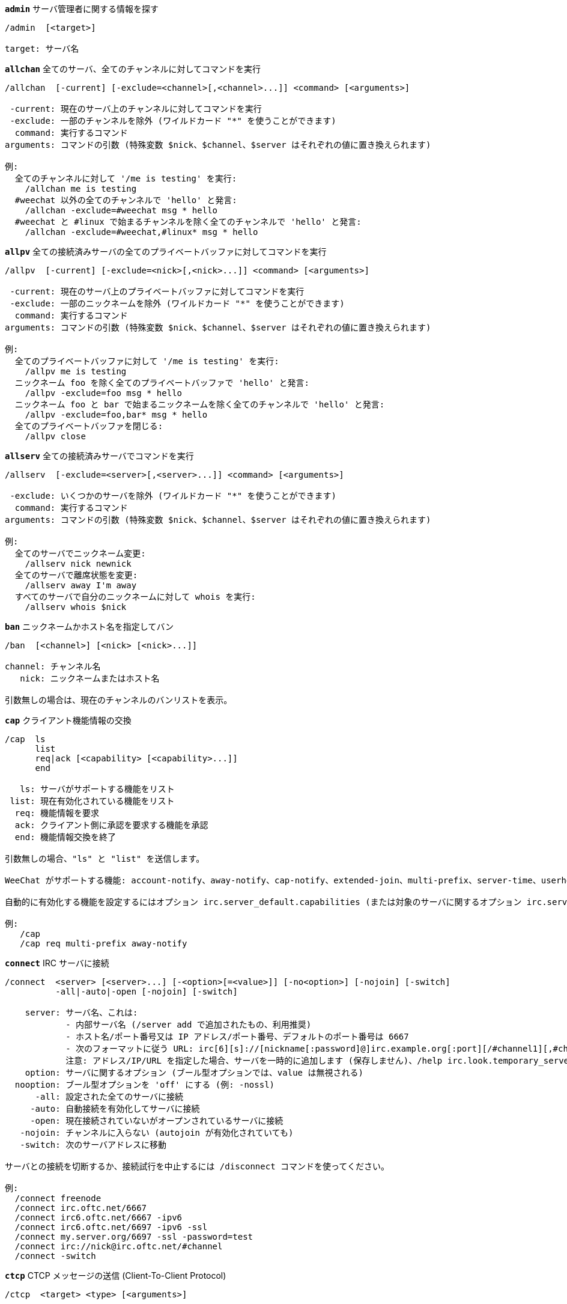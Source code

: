 //
// This file is auto-generated by script docgen.py.
// DO NOT EDIT BY HAND!
//
[[command_irc_admin]]
[command]*`admin`* サーバ管理者に関する情報を探す::

----
/admin  [<target>]

target: サーバ名
----

[[command_irc_allchan]]
[command]*`allchan`* 全てのサーバ、全てのチャンネルに対してコマンドを実行::

----
/allchan  [-current] [-exclude=<channel>[,<channel>...]] <command> [<arguments>]

 -current: 現在のサーバ上のチャンネルに対してコマンドを実行
 -exclude: 一部のチャンネルを除外 (ワイルドカード "*" を使うことができます)
  command: 実行するコマンド
arguments: コマンドの引数 (特殊変数 $nick、$channel、$server はそれぞれの値に置き換えられます)

例:
  全てのチャンネルに対して '/me is testing' を実行:
    /allchan me is testing
  #weechat 以外の全てのチャンネルで 'hello' と発言:
    /allchan -exclude=#weechat msg * hello
  #weechat と #linux で始まるチャンネルを除く全てのチャンネルで 'hello' と発言:
    /allchan -exclude=#weechat,#linux* msg * hello
----

[[command_irc_allpv]]
[command]*`allpv`* 全ての接続済みサーバの全てのプライベートバッファに対してコマンドを実行::

----
/allpv  [-current] [-exclude=<nick>[,<nick>...]] <command> [<arguments>]

 -current: 現在のサーバ上のプライベートバッファに対してコマンドを実行
 -exclude: 一部のニックネームを除外 (ワイルドカード "*" を使うことができます)
  command: 実行するコマンド
arguments: コマンドの引数 (特殊変数 $nick、$channel、$server はそれぞれの値に置き換えられます)

例:
  全てのプライベートバッファに対して '/me is testing' を実行:
    /allpv me is testing
  ニックネーム foo を除く全てのプライベートバッファで 'hello' と発言:
    /allpv -exclude=foo msg * hello
  ニックネーム foo と bar で始まるニックネームを除く全てのチャンネルで 'hello' と発言:
    /allpv -exclude=foo,bar* msg * hello
  全てのプライベートバッファを閉じる:
    /allpv close
----

[[command_irc_allserv]]
[command]*`allserv`* 全ての接続済みサーバでコマンドを実行::

----
/allserv  [-exclude=<server>[,<server>...]] <command> [<arguments>]

 -exclude: いくつかのサーバを除外 (ワイルドカード "*" を使うことができます)
  command: 実行するコマンド
arguments: コマンドの引数 (特殊変数 $nick、$channel、$server はそれぞれの値に置き換えられます)

例:
  全てのサーバでニックネーム変更:
    /allserv nick newnick
  全てのサーバで離席状態を変更:
    /allserv away I'm away
  すべてのサーバで自分のニックネームに対して whois を実行:
    /allserv whois $nick
----

[[command_irc_ban]]
[command]*`ban`* ニックネームかホスト名を指定してバン::

----
/ban  [<channel>] [<nick> [<nick>...]]

channel: チャンネル名
   nick: ニックネームまたはホスト名

引数無しの場合は、現在のチャンネルのバンリストを表示。
----

[[command_irc_cap]]
[command]*`cap`* クライアント機能情報の交換::

----
/cap  ls
      list
      req|ack [<capability> [<capability>...]]
      end

   ls: サーバがサポートする機能をリスト
 list: 現在有効化されている機能をリスト
  req: 機能情報を要求
  ack: クライアント側に承認を要求する機能を承認
  end: 機能情報交換を終了

引数無しの場合、"ls" と "list" を送信します。

WeeChat がサポートする機能: account-notify、away-notify、cap-notify、extended-join、multi-prefix、server-time、userhost-in-names。

自動的に有効化する機能を設定するにはオプション irc.server_default.capabilities (または対象のサーバに関するオプション irc.server.xxx.capabilities) を使ってください。

例:
   /cap
   /cap req multi-prefix away-notify
----

[[command_irc_connect]]
[command]*`connect`* IRC サーバに接続::

----
/connect  <server> [<server>...] [-<option>[=<value>]] [-no<option>] [-nojoin] [-switch]
          -all|-auto|-open [-nojoin] [-switch]

    server: サーバ名、これは:
            - 内部サーバ名 (/server add で追加されたもの、利用推奨)
            - ホスト名/ポート番号又は IP アドレス/ポート番号、デフォルトのポート番号は 6667
            - 次のフォーマットに従う URL: irc[6][s]://[nickname[:password]@]irc.example.org[:port][/#channel1][,#channel2[...]]
            注意: アドレス/IP/URL を指定した場合、サーバを一時的に追加します (保存しません)、/help irc.look.temporary_servers を参照してください。
    option: サーバに関するオプション (ブール型オプションでは、value は無視される)
  nooption: ブール型オプションを 'off' にする (例: -nossl)
      -all: 設定された全てのサーバに接続
     -auto: 自動接続を有効化してサーバに接続
     -open: 現在接続されていないがオープンされているサーバに接続
   -nojoin: チャンネルに入らない (autojoin が有効化されていても)
   -switch: 次のサーバアドレスに移動

サーバとの接続を切断するか、接続試行を中止するには /disconnect コマンドを使ってください。

例:
  /connect freenode
  /connect irc.oftc.net/6667
  /connect irc6.oftc.net/6667 -ipv6
  /connect irc6.oftc.net/6697 -ipv6 -ssl
  /connect my.server.org/6697 -ssl -password=test
  /connect irc://nick@irc.oftc.net/#channel
  /connect -switch
----

[[command_irc_ctcp]]
[command]*`ctcp`* CTCP メッセージの送信 (Client-To-Client Protocol)::

----
/ctcp  <target> <type> [<arguments>]

 target: CTCP を送信するニックネーム又はチャンネル
   type: CTCP タイプ (例: "version"、"ping"、..)
arguments: CTCP の引数
----

[[command_irc_cycle]]
[command]*`cycle`* チャンネルから退出し再参加::

----
/cycle  [<channel>[,<channel>...]] [<message>]

channel: チャンネル名
message: 退出メッセージ (他のユーザに宛てる)
----

[[command_irc_dcc]]
[command]*`dcc`* DCC の開始 (ファイル転送かダイレクトチャット)::

----
/dcc  chat <nick>
      send <nick> <file>

nick: ニックネーム
file: ファイルネーム (ローカルホスト上の)

例:
  "toto" とチャット:
    /dcc chat toto
  ファイル "/home/foo/bar.txt" を ニックネーム "toto" に送信:
    /dcc send toto /home/foo/bar.txt
----

[[command_irc_dehalfop]]
[command]*`dehalfop`* ニックネームから half-operator 権を剥奪::

----
/dehalfop  <nick> [<nick>...]

nick: ニックネームまたはマスク (ワイルドカード "*" を使うことができます)
   *: 自分以外のチャンネル参加者からチャンネルの half-operator 権を剥奪
----

[[command_irc_deop]]
[command]*`deop`* ニックネームからチャンネルオペレータ権を剥奪::

----
/deop  <nick> [<nick>...]
       * -yes

nick: ニックネームまたはマスク (ワイルドカード "*" を使うことができます)
   *: 自分以外のチャンネル参加者からチャンネルオペレータ権を剥奪
----

[[command_irc_devoice]]
[command]*`devoice`* ニックネームから発言権を剥奪::

----
/devoice  <nick> [<nick>...]
          * -yes

nick: ニックネームまたはマスク (ワイルドカード "*" を使うことができます)
   *: チャンネル参加者全員から voice 状態を剥奪
----

[[command_irc_die]]
[command]*`die`* サーバのシャットダウン::

----
/die  [<target>]

target: サーバ名
----

[[command_irc_disconnect]]
[command]*`disconnect`* 特定のまたは全ての IRC サーバとの接続を切断::

----
/disconnect  [<server>|-all|-pending [<reason>]]

  server: 内部サーバ名
    -all: 全てのサーバとの接続を切る
-pending: 現在再接続試行中のサーバに対する自動再接続を止める
  reason: "quit" の理由
----

[[command_irc_halfop]]
[command]*`halfop`* 指定したニックネームに half-operator 権を付与::

----
/halfop  <nick> [<nick>...]
         * -yes

nick: ニックネームまたはマスク (ワイルドカード "*" を使うことができます)
   *: チャンネル参加者全員に half-operator 権を付与
----

[[command_irc_ignore]]
[command]*`ignore`* あるサーバかチャンネルで、指定したニックネーム/ホスト名を無視::

----
/ignore  list
         add [re:]<nick> [<server> [<channel>]]
         del <number>|-all

     list: 無視エントリをリストアップ
      add: 無視エントリを追加
     nick: ニックネーム又はホスト名 ("re:" を付けることで POSIX 拡張正規表現を使えます、"*" は 1 つ以上の文字にマッチします)
      del: 無視エントリの削除
   number: 削除する無視エントリ番号 (番号はリストを参照)
     -all: 全ての無視エントリを削除
   server: 無視設定を有効にする内部サーバ名
  channel: 無視設定を有効にするチャンネル名

注意: 正規表現で大文字小文字を区別するには "(?-i)" を最初につけてください。

例:
  全てのサーバ上のニックネーム "toto" を無視:
    /ignore add toto
  freenode サーバ上のホスト名 "toto@domain.com" を無視:
    /ignore add toto@domain.com freenode
  freenode サーバの #weechat チャンネル上のホスト名 "toto*@*.domain.com" を無視:
    /ignore add toto*@*.domain.com freenode #weechat
----

[[command_irc_info]]
[command]*`info`* サーバに関する情報を入手::

----
/info  [<target>]

target: サーバ名
----

[[command_irc_invite]]
[command]*`invite`* チャンネルにニックネームを招待::

----
/invite  <nick> [<nick>...] [<channel>]

   nick: ニックネーム
channel: チャンネル名
----

[[command_irc_ison]]
[command]*`ison`* ニックネームが IRC 上にいるか確認::

----
/ison  <nick> [<nick>...]

nick: ニックネーム
----

[[command_irc_join]]
[command]*`join`* チャンネルに参加::

----
/join  [-noswitch] [-server <server>] [<channel1>[,<channel2>...]] [<key1>[,<key2>...]]

-noswitch: 新しいバッファに移動しない
   server: 送信先サーバ (内部サーバ名)
  channel: 参加するチャンネルの名前
      key: チャンネルに参加するためのキー (キーが必要なチャンネルは最初に置くこと)

例:
  /join #weechat
  /join #protectedchan,#weechat key
  /join -server freenode #weechat
  /join -noswitch #weechat
----

[[command_irc_kick]]
[command]*`kick`* チャンネルからユーザをキック::

----
/kick  [<channel>] <nick> [<reason>]

channel: チャンネル名
   nick: ニックネーム
 reason: 理由 (特殊変数 $nick、$channel、$server はそれぞれの値に置換されます)
----

[[command_irc_kickban]]
[command]*`kickban`* チャンネルからユーザをキック、そのホストを参加禁止に::

----
/kickban  [<channel>] <nick> [<reason>]

channel: チャンネル名
   nick: ニックネーム
 reason: 理由 (特殊変数 $nick、$channel、$server はそれぞれの値に置換されます)

キックと参加禁止にマスクを使うことが可能で、"*" のマスク展開後にマッチするニックネームがこれらの対象になります。

例:
  "*!*@host.com" を参加禁止して "toto" をキック:
    /kickban toto!*@host.com
----

[[command_irc_kill]]
[command]*`kill`* クライアント - サーバの接続を閉じる::

----
/kill  <nick> [<reason>]

  nick: ニックネーム
reason: 理由
----

[[command_irc_links]]
[command]*`links`* このクエリに応答するサーバが知っている全てのサーバ名をリストアップ::

----
/links  [[<server>] <server_mask>]

     server: このクエリに応答するべきサーバ
server_mask: このマスクにマッチするサーバのリスト
----

[[command_irc_list]]
[command]*`list`* チャンネルとトピックをリストアップ::

----
/list  [<channel>[,<channel>...]] [<server>] [-re <regex>]

channel: リストアップするチャンネル名
 server: サーバ名
  regex: 結果をフィルタする POSIX 拡張正規表現 (大文字小文字は区別しない、"(?-i)" で始めれば区別する)

例:
  サーバ上の全てのチャンネルをリストアップ (大きなネットワークでは非常に遅い):
    /list
  #weechat チャンネルをリストアップ:
    /list #weechat
  "#weechat" で始まる全てのチャンネルをリストアップ (大きなネットワークでは非常に遅い):
    /list -re #weechat.*
----

[[command_irc_lusers]]
[command]*`lusers`* IRC ネットワークのサイズに関する統計を入手::

----
/lusers  [<mask> [<target>]]

  mask: このマスクにマッチするサーバ
target: リクエストを送信するサーバ
----

[[command_irc_map]]
[command]*`map`* IRC ネットワークのグラフィカルマップを表示::

----
----

[[command_irc_me]]
[command]*`me`* 現在のチャンネルに CTCP action を送信::

----
/me  <message>

message: 送信メッセージ
----

[[command_irc_mode]]
[command]*`mode`* チャンネルかユーザのモードを変更::

----
/mode  [<channel>] [+|-]o|p|s|i|t|n|m|l|b|e|v|k [<arguments>]
       <nick> [+|-]i|s|w|o

チャンネルモード:
  channel: 変更するチャンネル名 (デフォルトは現在のチャンネル)
  o: チャンネルオペレータ権の付与/剥奪
  p: プライベートチャンネルフラグ
  s: 秘密チャンネルフラグ
  i: 招待専用チャンネルフラグ
  t: チャンネルトピックの変更をオペレータだけに許可するフラグ
  n: チャンネルに参加していないクライアントからのメッセージの送信を禁止
  m: 司会付きチャンネル
  l: クライアント数の制限値を設定
  b: ユーザの入室禁止マスクを設定
  e: 入室禁止の除外マスクを設定
  v: 司会付きチャンネルで発言権を付与/剥奪
  k: チャンネルキーを設定 (パスワード)
ユーザモード:
  nick: 変更するユーザ名
  i: ユーザを不可視状態にする
  s: ユーザがサーバ notices を受け取る状態にする
  w: ユーザが wallops を受け取る状態にする
  o: オペレータフラグ

上のモードのリストは完全なものではない、設定可能なモードを確認するために、サーバに関するドキュメントを読むこと。

例:
  #weechat チャンネルのトピックを保護:
    /mode #weechat +t
  サーバ上で不可視にする:
    /mode nick +i
----

[[command_irc_motd]]
[command]*`motd`* "今日のメッセージ" を取得::

----
/motd  [<target>]

target: サーバ名
----

[[command_irc_msg]]
[command]*`msg`* ニックネームかチャンネルにメッセージを送る::

----
/msg  [-server <server>] <target>[,<target>...] <text>

server: このサーバに送信 (内部サーバ名)
target: ニックネーム又はチャンネル名 (マスクを使えるかもしれない、'*' = 現在のチャンネル)
  text: 送信するテキスト
----

[[command_irc_names]]
[command]*`names`* チャンネルに参加しているニックネームをリストアップ::

----
/names  [<channel>[,<channel>...]]

channel: チャンネル名
----

[[command_irc_nick]]
[command]*`nick`* 現在のニックネームを変更::

----
/nick  [-all] <nick>

-all: 全ての接続済みサーバで新しいニックネームを設定
nick: 新しいニックネーム
----

[[command_irc_notice]]
[command]*`notice`* ユーザに notice メッセージを送信::

----
/notice  [-server <server>] <target> <text>

server: このサーバに送信 (内部サーバ名)
target: ニックネーム又はチャンネル名
  text: 送信するテキスト
----

[[command_irc_notify]]
[command]*`notify`* サーバ上のニックネームに対して接続か離席状態の通知を追加する::

----
/notify  add <nick> [<server> [-away]]
         del <nick>|-all [<server>]

   add: 通知の追加
  nick: ニックネーム
server: 内部サーバ名 (デフォルトでは現在のサーバ)
 -away: 離席メッセージが変更されたときに通知 (ニックネームの whois を行う)
   del: 通知を削除
  -all: 全ての通知を削除

引数無しの場合は、現在のサーバに関する通知設定を表示します (コアバッファで実行された場合は全てのサーバに関する設定)。

例:
  "toto" が現在のサーバに接続/切断した場合に通知:
    /notify add toto
  "toto" が freenode サーバに接続/切断した場合に通知:
    /notify add toto freenode
  "toto" が freenode サーバに戻るか離席状態になった場合に通知:
    /notify add toto freenode -away
----

[[command_irc_op]]
[command]*`op`* ニックネームにオペレータ権を付与::

----
/op  <nick> [<nick>...]
     * -yes

nick: ニックネームまたはマスク (ワイルドカード "*" を使うことができます)
   *: チャンネル参加者全員にチャンネルオペレータ権を付与
----

[[command_irc_oper]]
[command]*`oper`* オペレータ権を入手::

----
/oper  <user> <password>

    user: ユーザ
password: パスワード
----

[[command_irc_part]]
[command]*`part`* チャンネルから退出::

----
/part  [<channel>[,<channel>...]] [<message>]

channel: 退出するチャンネル名
message: 退出メッセージ (他のユーザに対して)
----

[[command_irc_ping]]
[command]*`ping`* サーバにピンを送信::

----
/ping  <server1> [<server2>]

server1: サーバ
server2: このサーバにピンを転送
----

[[command_irc_pong]]
[command]*`pong`* ピンメッセージに応答::

----
/pong  <daemon> [<daemon2>]

 daemon: ピンメッセージに応答したデーモン
daemon2: メッセージをデーモンに転送
----

[[command_irc_query]]
[command]*`query`* ニックネーム宛にプライベートメッセージを送信::

----
/query  [-noswitch] [-server <server>] <nick>[,<nick>...] [<text>]

-noswitch: 新しいバッファに切り替えない
   server: このサーバに送信 (内部サーバ名)
     nick: ニックネーム
     text: 送信するテキスト
----

[[command_irc_quiet]]
[command]*`quiet`* ニックネームかホストを発言禁止に::

----
/quiet  [<channel>] [<nick> [<nick>...]]

channel: チャンネル名
   nick: ニックネーム又はホスト名

引数無しの場合は、現在のチャンネルの発言禁止リストを表示。
----

[[command_irc_quote]]
[command]*`quote`* パースせずにサーバ宛に生データを送信::

----
/quote  [-server <server>] <data>

server: 送信先サーバ (内部サーバ名)
  data: 送信する生データ
----

[[command_irc_reconnect]]
[command]*`reconnect`* サーバに再接続::

----
/reconnect  <server> [<server>...] [-nojoin] [-switch]
            -all [-nojoin] [-switch]

 server: 再接続するサーバ (内部名)
   -all: 全てのサーバに再接続
-nojoin: チャンネルに参加しない (autojoin がサーバで有効化されていても)
-switch: 次のサーバアドレスに移動
----

[[command_irc_rehash]]
[command]*`rehash`* サーバに設定ファイルの読み込みを指示::

----
/rehash  [<option>]

option: 追加オプション、いくつかのサーバ用
----

[[command_irc_remove]]
[command]*`remove`* ユーザがチャンネルから退出することを強制::

----
/remove  [<channel>] <nick> [<reason>]

channel: チャンネル名
   nick: ニックネーム
 reason: 理由 (特殊変数 $nick、$channel、$server はそれぞれの値に置換されます)
----

[[command_irc_restart]]
[command]*`restart`* サーバに再起動を指示::

----
/restart  [<target>]

target: サーバ名
----

[[command_irc_sajoin]]
[command]*`sajoin`* ユーザがチャンネルへ参加することを強制::

----
/sajoin  <nick> <channel>[,<channel>...]

   nick: ニックネーム
channel: チャンネル名
----

[[command_irc_samode]]
[command]*`samode`* チャンネルモードを変更、オペレータ権無しに::

----
/samode  [<channel>] <mode>

channel: チャンネル名
   mode: チャンネルモード
----

[[command_irc_sanick]]
[command]*`sanick`* 強制的にユーザのニックネームを変更::

----
/sanick  <nick> <new_nick>

    nick: ニックネーム
new_nick: 新しいニックネーム
----

[[command_irc_sapart]]
[command]*`sapart`* 強制的にユーザをチャンネルから退出::

----
/sapart  <nick> <channel>[,<channel>...]

   nick: ニックネーム
channel: チャンネル名
----

[[command_irc_saquit]]
[command]*`saquit`* ある理由で強制的にユーザをサーバから切断::

----
/saquit  <nick> <reason>

  nick: ニックネーム
reason: 理由
----

[[command_irc_server]]
[command]*`server`* IRC サーバのリストアップ、追加、削除::

----
/server  list|listfull [<server>]
         add <server> <hostname>[/<port>] [-temp] [-<option>[=<value>]] [-no<option>]
         copy|rename <server> <new_name>
         reorder <server> [<server>...]
         del|keep <server>
         deloutq|jump|raw

    list: サーバをリストアップ (引数無しでは、リストが表示される)
listfull: 詳細情報を含めてサーバをリストアップ
     add: 新しいサーバを追加
  server: サーバ名、内部的な利用と表示に利用
hostname: サーバのホスト名か IP アドレス、ポート番号は任意 (デフォルト: 6667)、複数のアドレスはコンマで区切る
    temp: 一時的なサーバを追加 (保存されない)
  option: サーバのオプションを設定 (ブールオプションでは値が無視される)
nooption: ブールオプションを 'off' に設定 (例: -nossl)
    copy: サーバを複製
  rename: サーバをリネーム
 reorder: サーバリストにおける順番を入れ替える
    keep: 設定ファイルにサーバを保存 (一時的なサーバ用)
     del: サーバを削除
 deloutq: 全てのサーバにメッセージの削除を要求 (WeeChat が送信している全てのメッセージ)
    jump: サーババッファに移動
     raw: 生 IRC データを表示するバッファを開く

例:
  /server listfull
  /server add freenode chat.freenode.net
  /server add freenode chat.freenode.net/6697 -ssl -autoconnect
  /server add chatspike irc.chatspike.net/6667,irc.duckspike.net/6667
  /server copy freenode freenode-test
  /server rename freenode-test freenode2
  /server reorder freenode2 freenode
  /server del freenode
  /server deloutq
----

[[command_irc_service]]
[command]*`service`* 新しいサービスを登録::

----
/service  <nick> <reserved> <distribution> <type> <reserved> <info>

distribution: サービスの可視性
        type: 将来のために予約
----

[[command_irc_servlist]]
[command]*`servlist`* 現在ネットワークに接続されたサービスをリストアップ::

----
/servlist  [<mask> [<type>]]

mask: マスクにマッチするサービスだけをリストアップ
type: タイプにマッチするサービスだけをリストアップ
----

[[command_irc_squery]]
[command]*`squery`* サービスにメッセージを配送::

----
/squery  <service> <text>

service: サービス名
   text: 送信テキスト
----

[[command_irc_squit]]
[command]*`squit`* サーバリンクを切断::

----
/squit  <server> <comment>

 server: サーバ名
comment: コメント
----

[[command_irc_stats]]
[command]*`stats`* サーバに関するクエリ統計::

----
/stats  [<query> [<server>]]

 query: c/h/i/k/l/m/o/y/u (RFC1459 を参照)
server: サーバ名
----

[[command_irc_summon]]
[command]*`summon`* IRC サーバを実行中のホストにいるユーザ宛てに、IRC に参加することを要請するメッセージを送信::

----
/summon  <user> [<target> [<channel>]]

   user: ユーザ名
 target: サーバ名
channel: チャンネル名
----

[[command_irc_time]]
[command]*`time`* サーバのローカル時間を要求::

----
/time  [<target>]

target: 時間を要求するサーバを指定
----

[[command_irc_topic]]
[command]*`topic`* チャンネルトピックの取得/設定::

----
/topic  [<channel>] [<topic>|-delete]

channel: チャンネル名
  topic: 新しいトピック
-delete: チャンネルトピックを削除
----

[[command_irc_trace]]
[command]*`trace`* 指定されたサーバへのルートを探す::

----
/trace  [<target>]

target: サーバ名
----

[[command_irc_unban]]
[command]*`unban`* ニックネームかホストの禁止設定を解除::

----
/unban  [<channel>] <nick> [<nick>...]

channel: チャンネル名
   nick: ニックネーム又はホスト名
----

[[command_irc_unquiet]]
[command]*`unquiet`* ニックネーム又はホスト名に対する発言禁止を解除::

----
/unquiet  [<channel>] <nick> [<nick>...]

channel: チャンネル名
   nick: ニックネーム又はホスト名
----

[[command_irc_userhost]]
[command]*`userhost`* ニックネームに関する情報のリストを返す::

----
/userhost  <nick> [<nick>...]

nick: ニックネーム
----

[[command_irc_users]]
[command]*`users`* サーバにログインしているユーザのリスト::

----
/users  [<target>]

target: サーバ名
----

[[command_irc_version]]
[command]*`version`* ニックネームかサーバのバージョン情報を取得 (現在のサーバか指定したサーバ)::

----
/version  [<server>|<nick>]

server: サーバ名
  nick: ニックネーム
----

[[command_irc_voice]]
[command]*`voice`* ニックネームに発言権を付与::

----
/voice  <nick> [<nick>...]

nick: ニックネームまたはマスク (ワイルドカード "*" を使うことができます)
   *: チャンネル参加者全員に voice 権を付与
----

[[command_irc_wallchops]]
[command]*`wallchops`* チャンネルオペレータに notice を送信::

----
/wallchops  [<channel>] <text>

channel: チャンネル名
   text: 送信テキスト
----

[[command_irc_wallops]]
[command]*`wallops`* ユーザモードに 'w' を設定した全ての接続済みユーザ宛てにメッセージを送信::

----
/wallops  <text>

text: 送信テキスト
----

[[command_irc_who]]
[command]*`who`* 情報のリストを返すクエリを生成::

----
/who  [<mask> [o]]

mask: マスクにマッチする情報
   o: マスクにマッチするオペレータだけを返す
----

[[command_irc_whois]]
[command]*`whois`* ユーザに関する情報を要求::

----
/whois  [<server>] [<nick>[,<nick>...]]

server: サーバ名
  nick: ニックネーム (マスクも可)

引数が無い場合、このコマンドは以下のユーザに対する whois を行います:
- バッファがサーバ/チャンネルの場合、自分自身のニックネーム
- バッファがプライベートの場合、相手のニックネーム。

オプション irc.network.whois_double_nick が有効の場合、アイドル時間を返してもらうためにニックネームを 2 つ送信します (ニックネームを 1 つ指定した場合でも)。
----

[[command_irc_whowas]]
[command]*`whowas`* 既に存在しないニックネームに関する情報を要求::

----
/whowas  <nick>[,<nick>...] [<count> [<target>]]

  nick: ニックネーム
 count: リプライの個数 (負の値で完全な検索)
target: マスクに一致するものだけを返す
----
